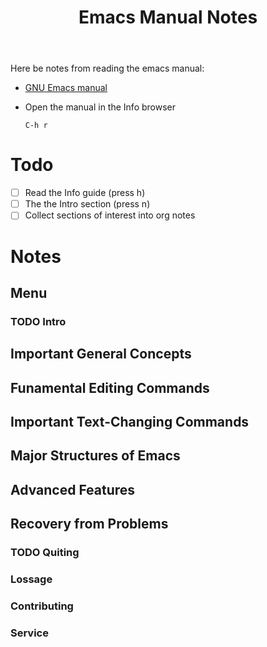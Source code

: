 #+TITLE: Emacs Manual Notes

Here be notes from reading the emacs manual:

+ [[https://www.gnu.org/software/emacs/manual/emacs.html][GNU Emacs manual]]
+ Open the manual in the Info browser
  : C-h r

* Todo
  + [ ] Read the Info guide (press h)
  + [ ] The the Intro section (press n)
  + [ ] Collect sections of interest into org notes

* Notes 

** Menu

*** TODO Intro

** Important General Concepts

** Funamental Editing Commands

** Important Text-Changing Commands

** Major Structures of Emacs

** Advanced Features

** Recovery from Problems

*** TODO Quiting

*** Lossage

*** Contributing

*** Service
